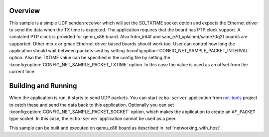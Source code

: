 .. zephyr:code-sample:: so_txtime
   :name: UDP sender using SO_TXTIME
   :relevant-api: bsd_sockets ethernet

   Control the transmission time of a packet using SO_TXTIME socket option.

Overview
********

This sample is a simple UDP sender/receiver which will set the
SO_TXTIME socket option and expects the Ethernet driver to send
the data when the TX time is expected. The application requires
that the board has PTP clock support. A simulated PTP clock is
provided for qemu_x86 board. Also frdm_k64f and sam_e70_xplained/same70q21 boards
are supported. Other mcux or gmac Ethernet driver based boards should
work too.
User can control how long the application should wait between packets sent by
setting :kconfig:option:`CONFIG_NET_SAMPLE_PACKET_INTERVAL` option.
Also the TXTIME value can be specified in the config file by setting the
:kconfig:option:`CONFIG_NET_SAMPLE_PACKET_TXTIME` option. In this case the value is
used as an offset from the current time.

Building and Running
********************

When the application is run, it starts to send UDP packets. You can start
``echo-server`` application from `net-tools`_ project to catch these and
send the data back to this application. Optionally you can set
:kconfig:option:`CONFIG_NET_SAMPLE_PACKET_SOCKET` option, which makes the application
to create an ``AF_PACKET`` type socket. In this case, the ``echo-server``
application cannot be used as a peer.

This sample can be built and executed on qemu_x86 board as
described in :ref:`networking_with_host`.

.. _`net-tools`: https://github.com/zephyrproject-rtos/net-tools

